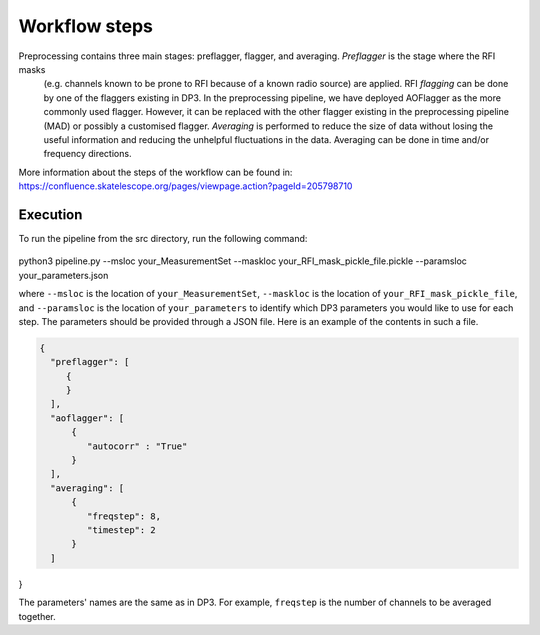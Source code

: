 
.. |br| raw:: html

   <br /><br />


**************
Workflow steps
**************

Preprocessing contains three main stages: preflagger, flagger, and averaging. *Preflagger* is the stage where the RFI masks
 (e.g. channels known to be prone to RFI because of a known radio source) are applied. RFI *flagging* can be done by one of the flaggers 
 existing in DP3. In the preprocessing pipeline, we have deployed AOFlagger as the more commonly used flagger. However, it can be replaced 
 with the other flagger existing in the preprocessing pipeline (MAD) or possibly a customised flagger. *Averaging* is performed to reduce 
 the size of data without losing the useful information and reducing the unhelpful fluctuations in the data. Averaging can be done in time and/or 
 frequency directions.

More information about the steps of the workflow can be found in:
https://confluence.skatelescope.org/pages/viewpage.action?pageId=205798710

Execution
--------- 

To run the pipeline from the src directory, run the following command:

  .. code-block:: bash

python3 pipeline.py --msloc your_MeasurementSet --maskloc your_RFI_mask_pickle_file.pickle --paramsloc your_parameters.json 
   

where ``--msloc`` is the location of ``your_MeasurementSet``, ``--maskloc`` is the location of ``your_RFI_mask_pickle_file``, and 
``--paramsloc`` is the location of ``your_parameters`` to identify which DP3 parameters you would like to use for each step. The parameters
should be provided through a JSON file. Here is an example of the contents in such a file. 

.. code-block:: bash

   {
     "preflagger": [
        {
        }
     ],  
     "aoflagger": [
         {
            "autocorr" : "True"
         }
     ],
     "averaging": [
         {
            "freqstep": 8,
            "timestep": 2
         }
     ]
}

The parameters' names are the same as in DP3. For example, ``freqstep`` is the number of channels to be averaged together. 



